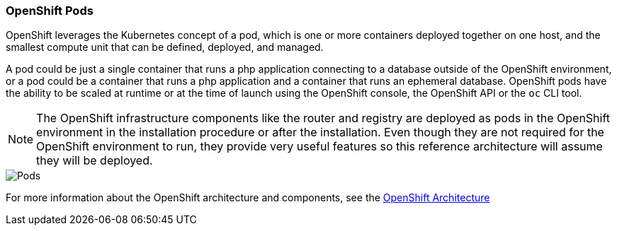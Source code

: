 === OpenShift Pods
OpenShift leverages the Kubernetes concept of a pod, which is one or more containers deployed together on one host, and the smallest compute unit that can be defined, deployed, and managed.

A pod could be just a single container that runs a php application connecting to a database outside of the OpenShift environment, or a pod could be a container that runs a php application and a container that runs an ephemeral database. OpenShift pods have the ability to be scaled at runtime or at the time of launch using the OpenShift console, the OpenShift API or the `oc` CLI tool.

NOTE: The OpenShift infrastructure components like the router and registry are deployed as pods in the OpenShift environment in the installation procedure or after the installation. Even though they are not required for the OpenShift environment to run, they provide very useful features so this reference architecture will assume they will be deployed.

image::images/pods.png["Pods",align="center"]

For more information about the OpenShift architecture and components, see the https://docs.openshift.com/container-platform/3.5/architecture/index.html[OpenShift Architecture]

// vim: set syntax=asciidoc:
